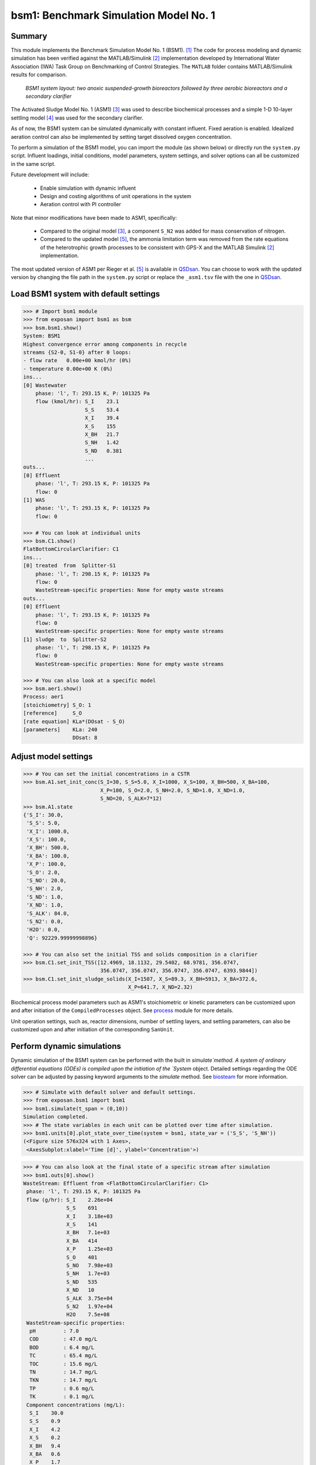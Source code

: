 ======================================
bsm1: Benchmark Simulation Model No. 1
======================================

Summary
-------
This module implements the Benchmark Simulation Model No. 1 (BSM1). [1]_ The code
for process modeling and dynamic simulation has been verified against the MATLAB/Simulink [2]_ implementation developed by International Water Association (IWA) Task Group on Benchmarking of Control Strategies. The ``MATLAB`` folder contains MATLAB/Simulink results for comparison.

.. figure:: ./figures/BSM1.png

    *BSM1 system layout: two anoxic suspended-growth bioreactors followed by three aerobic bioreactors and a secondary clarifier*

The Activated Sludge Model No. 1 (ASM1) [3]_ was used to describe biochemical processes and a simple 1-D 10-layer settling model [4]_ was used for the secondary clarifier.

As of now, the BSM1 system can be simulated dynamically with constant influent. Fixed aeration is enabled. Idealized aeration control can also be implemented by setting target dissolved oxygen concentration.

To perform a simulation of the BSM1 model, you can import the module (as shown below) or directly run the ``system.py`` script. Influent loadings, initial conditions, model parameters, system settings, and solver options can all be customized in the same script.

Future development will include:

    - Enable simulation with dynamic influent
    - Design and costing algorithms of unit operations in the system
    - Aeration control with PI controller

Note that minor modifications have been made to ASM1, specifically:

    - Compared to the original model [3]_, a component ``S_N2`` was added for mass conservation of nitrogen.
    - Compared to the updated model [5]_, the ammonia limitation term was removed from the rate equations of the
      heterotrophic growth processes to be consistent with GPS-X and the MATLAB Simulink [2]_ implementation.

The most updated version of ASM1 per Rieger et al. [5]_ is available in `QSDsan <https://github.com/QSD-Group/QSDsan/blob/main/qsdsan/processes>`_. You can choose to work with the updated version by changing the file path in the ``system.py`` script or replace the ``_asm1.tsv`` file with the one in `QSDsan <https://github.com/QSD-Group/QSDsan/tree/main/qsdsan/data/process_data>`_.


Load BSM1 system with default settings
--------------------------------------
.. code-block:: python

  >>> # Import bsm1 module
  >>> from exposan import bsm1 as bsm
  >>> bsm.bsm1.show()
  System: BSM1
  Highest convergence error among components in recycle
  streams {S2-0, S1-0} after 0 loops:
  - flow rate   0.00e+00 kmol/hr (0%)
  - temperature 0.00e+00 K (0%)
  ins...
  [0] Wastewater
      phase: 'l', T: 293.15 K, P: 101325 Pa
      flow (kmol/hr): S_I    23.1
                      S_S    53.4
                      X_I    39.4
                      X_S    155
                      X_BH   21.7
                      S_NH   1.42
                      S_ND   0.381
                      ...
  outs...
  [0] Effluent
      phase: 'l', T: 293.15 K, P: 101325 Pa
      flow: 0
  [1] WAS
      phase: 'l', T: 293.15 K, P: 101325 Pa
      flow: 0

  >>> # You can look at individual units
  >>> bsm.C1.show()
  FlatBottomCircularClarifier: C1
  ins...
  [0] treated  from  Splitter-S1
      phase: 'l', T: 298.15 K, P: 101325 Pa
      flow: 0
      WasteStream-specific properties: None for empty waste streams
  outs...
  [0] Effluent
      phase: 'l', T: 293.15 K, P: 101325 Pa
      flow: 0
      WasteStream-specific properties: None for empty waste streams
  [1] sludge  to  Splitter-S2
      phase: 'l', T: 298.15 K, P: 101325 Pa
      flow: 0
      WasteStream-specific properties: None for empty waste streams

  >>> # You can also look at a specific model
  >>> bsm.aer1.show()
  Process: aer1
  [stoichiometry] S_O: 1
  [reference]     S_O
  [rate equation] KLa*(DOsat - S_O)
  [parameters]    KLa: 240
                  DOsat: 8


Adjust model settings
---------------------
.. code-block:: python

    >>> # You can set the initial concentrations in a CSTR
    >>> bsm.A1.set_init_conc(S_I=30, S_S=5.0, X_I=1000, X_S=100, X_BH=500, X_BA=100,
                             X_P=100, S_O=2.0, S_NH=2.0, S_ND=1.0, X_ND=1.0,
                             S_NO=20, S_ALK=7*12)
    >>> bsm.A1.state
    {'S_I': 30.0,
     'S_S': 5.0,
     'X_I': 1000.0,
     'X_S': 100.0,
     'X_BH': 500.0,
     'X_BA': 100.0,
     'X_P': 100.0,
     'S_O': 2.0,
     'S_NO': 20.0,
     'S_NH': 2.0,
     'S_ND': 1.0,
     'X_ND': 1.0,
     'S_ALK': 84.0,
     'S_N2': 0.0,
     'H2O': 0.0,
     'Q': 92229.99999998896}

    >>> # You can also set the initial TSS and solids composition in a clarifier
    >>> bsm.C1.set_init_TSS([12.4969, 18.1132, 29.5402, 68.9781, 356.0747,
                             356.0747, 356.0747, 356.0747, 356.0747, 6393.9844])
    >>> bsm.C1.set_init_sludge_solids(X_I=1507, X_S=89.3, X_BH=5913, X_BA=372.6,
                                      X_P=641.7, X_ND=2.32)

Biochemical process model parameters such as ASM1's stoichiometric or kinetic parameters can be customized upon and after initiation of the ``CompiledProcesses`` object. See `process <https://qsdsan.readthedocs.io/en/latest/Process.html#compiledprocesses>`_
module for more details.

Unit operation settings, such as, reactor dimensions, number of settling layers, and settling parameters, can also be customized upon and after initiation of the corresponding ``SanUnit``.


Perform dynamic simulations
---------------------------
Dynamic simulation of the BSM1 system can be performed with the built in `simulate`method. A system of ordinary differential equations (ODEs) is compiled upon the initiation of the `System` object. Detailed settings regarding the ODE solver can be adjusted by passing keyword arguments to the `simulate` method. See `biosteam <https://biosteam.readthedocs.io/en/latest/System.html#biosteam.System.simulate>`_ for more information.

.. code-block:: python

    >>> # Simulate with default solver and default settings.
    >>> from exposan.bsm1 import bsm1
    >>> bsm1.simulate(t_span = (0,10))
    Simulation completed.
    >>> # The state variables in each unit can be plotted over time after simulation.
    >>> bsm1.units[0].plot_state_over_time(system = bsm1, state_var = ('S_S', 'S_NH'))
    (<Figure size 576x324 with 1 Axes>,
     <AxesSubplot:xlabel='Time [d]', ylabel='Concentration'>)

.. figure:: ./figures/demo_A1_state.png

.. code-block:: python

    >>> # You can also look at the final state of a specific stream after simulation
    >>> bsm1.outs[0].show()
    WasteStream: Effluent from <FlatBottomCircularClarifier: C1>
     phase: 'l', T: 293.15 K, P: 101325 Pa
     flow (g/hr): S_I    2.26e+04
                  S_S    691
                  X_I    3.18e+03
                  X_S    141
                  X_BH   7.1e+03
                  X_BA   414
                  X_P    1.25e+03
                  S_O    401
                  S_NO   7.98e+03
                  S_NH   1.7e+03
                  S_ND   535
                  X_ND   10
                  S_ALK  3.75e+04
                  S_N2   1.97e+04
                  H2O    7.5e+08
     WasteStream-specific properties:
      pH         : 7.0
      COD        : 47.0 mg/L
      BOD        : 6.4 mg/L
      TC         : 65.4 mg/L
      TOC        : 15.6 mg/L
      TN         : 14.7 mg/L
      TKN        : 14.7 mg/L
      TP         : 0.6 mg/L
      TK         : 0.1 mg/L
     Component concentrations (mg/L):
      S_I    30.0
      S_S    0.9
      X_I    4.2
      X_S    0.2
      X_BH   9.4
      X_BA   0.6
      X_P    1.7
      S_O    0.5
      S_NO   10.6
      S_NH   2.3
      S_ND   0.7
      X_ND   0.0
      S_ALK  49.8
      S_N2   26.2
      H2O    996500.4



References
----------
.. [1] Alex et al., Benchmark simulation model no. 1 (BSM1). Report by the IWA Taskgroup on benchmarking of control strategies for WWTPs (2008): 19-20. `<http://iwa-mia.org/benchmarking/#BSM1>`_
.. [2] Gernaey et al., Benchmarking of control strategies for wastewater treatment plants. IWA publishing, 2014. `<https://github.com/wwtmodels/Benchmark-Simulation-Models>`_
.. [3] Henze et al., Activated sludge models ASM1, ASM2, ASM2d and ASM3. IWA publishing, 2000.
.. [4] Takács et al., A Dynamic Model of the Clarification-Thickening Process. Water Res. 1991, 25 (10), 1263–1271. `<https://doi.org/10.1016/0043-1354(91)90066-Y.>`_
.. [5] Rieger et al., Guidelines for Using Activated Sludge Models. IWA Publishing: London, New York, 2012; Vol. 11. `<https://doi.org/10.2166/9781780401164.>`_